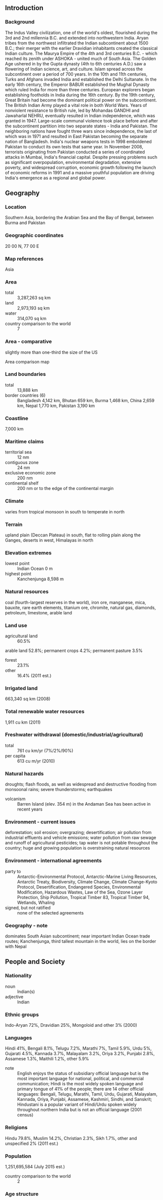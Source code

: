 ** Introduction
*** Background
The Indus Valley civilization, one of the world's oldest, flourished during the 3rd and 2nd millennia B.C. and extended into northwestern India. Aryan tribes from the northwest infiltrated the Indian subcontinent about 1500 B.C.; their merger with the earlier Dravidian inhabitants created the classical Indian culture. The Maurya Empire of the 4th and 3rd centuries B.C. - which reached its zenith under ASHOKA - united much of South Asia. The Golden Age ushered in by the Gupta dynasty (4th to 6th centuries A.D.) saw a flowering of Indian science, art, and culture. Islam spread across the subcontinent over a period of 700 years. In the 10th and 11th centuries, Turks and Afghans invaded India and established the Delhi Sultanate. In the early 16th century, the Emperor BABUR established the Mughal Dynasty which ruled India for more than three centuries. European explorers began establishing footholds in India during the 16th century. By the 19th century, Great Britain had become the dominant political power on the subcontinent. The British Indian Army played a vital role in both World Wars. Years of nonviolent resistance to British rule, led by Mohandas GANDHI and Jawaharlal NEHRU, eventually resulted in Indian independence, which was granted in 1947. Large-scale communal violence took place before and after the subcontinent partition into two separate states - India and Pakistan. The neighboring nations have fought three wars since independence, the last of which was in 1971 and resulted in East Pakistan becoming the separate nation of Bangladesh. India's nuclear weapons tests in 1998 emboldened Pakistan to conduct its own tests that same year. In November 2008, terrorists originating from Pakistan conducted a series of coordinated attacks in Mumbai, India's financial capital. Despite pressing problems such as significant overpopulation, environmental degradation, extensive poverty, and widespread corruption, economic growth following the launch of economic reforms in 1991 and a massive youthful population are driving India's emergence as a regional and global power.
** Geography
*** Location
Southern Asia, bordering the Arabian Sea and the Bay of Bengal, between Burma and Pakistan
*** Geographic coordinates
20 00 N, 77 00 E
*** Map references
Asia
*** Area
- total :: 3,287,263 sq km
- land :: 2,973,193 sq km
- water :: 314,070 sq km
- country comparison to the world :: 7
*** Area - comparative
slightly more than one-third the size of the US
- Area comparison map ::  
*** Land boundaries
- total :: 13,888 km
- border countries (6) :: Bangladesh 4,142 km, Bhutan 659 km, Burma 1,468 km, China 2,659 km, Nepal 1,770 km, Pakistan 3,190 km
*** Coastline
7,000 km
*** Maritime claims
- territorial sea :: 12 nm
- contiguous zone :: 24 nm
- exclusive economic zone :: 200 nm
- continental shelf :: 200 nm or to the edge of the continental margin
*** Climate
varies from tropical monsoon in south to temperate in north
*** Terrain
upland plain (Deccan Plateau) in south, flat to rolling plain along the Ganges, deserts in west, Himalayas in north
*** Elevation extremes
- lowest point :: Indian Ocean 0 m
- highest point :: Kanchenjunga 8,598 m
*** Natural resources
coal (fourth-largest reserves in the world), iron ore, manganese, mica, bauxite, rare earth elements, titanium ore, chromite, natural gas, diamonds, petroleum, limestone, arable land
*** Land use
- agricultural land :: 60.5%
arable land 52.8%; permanent crops 4.2%; permanent pasture 3.5%
- forest :: 23.1%
- other :: 16.4% (2011 est.)
*** Irrigated land
663,340 sq km (2008)
*** Total renewable water resources
1,911 cu km (2011)
*** Freshwater withdrawal (domestic/industrial/agricultural)
- total :: 761  cu km/yr (7%/2%/90%)
- per capita :: 613  cu m/yr (2010)
*** Natural hazards
droughts; flash floods, as well as widespread and destructive flooding from monsoonal rains; severe thunderstorms; earthquakes
- volcanism :: Barren Island (elev. 354 m) in the Andaman Sea has been active in recent years
*** Environment - current issues
deforestation; soil erosion; overgrazing; desertification; air pollution from industrial effluents and vehicle emissions; water pollution from raw sewage and runoff of agricultural pesticides; tap water is not potable throughout the country; huge and growing population is overstraining natural resources
*** Environment - international agreements
- party to :: Antarctic-Environmental Protocol, Antarctic-Marine Living Resources, Antarctic Treaty, Biodiversity, Climate Change, Climate Change-Kyoto Protocol, Desertification, Endangered Species, Environmental Modification, Hazardous Wastes, Law of the Sea, Ozone Layer Protection, Ship Pollution, Tropical Timber 83, Tropical Timber 94, Wetlands, Whaling
- signed, but not ratified :: none of the selected agreements
*** Geography - note
dominates South Asian subcontinent; near important Indian Ocean trade routes; Kanchenjunga, third tallest mountain in the world, lies on the border with Nepal
** People and Society
*** Nationality
- noun :: Indian(s)
- adjective :: Indian
*** Ethnic groups
Indo-Aryan 72%, Dravidian 25%, Mongoloid and other 3% (2000)
*** Languages
Hindi 41%, Bengali 8.1%, Telugu 7.2%, Marathi 7%, Tamil 5.9%, Urdu 5%, Gujarati 4.5%, Kannada 3.7%, Malayalam 3.2%, Oriya 3.2%, Punjabi 2.8%, Assamese 1.3%, Maithili 1.2%, other 5.9%
- note :: English enjoys the status of subsidiary official language but is the most important language for national, political, and commercial communication; Hindi is the most widely spoken language and primary tongue of 41% of the people; there are 14 other official languages: Bengali, Telugu, Marathi, Tamil, Urdu, Gujarati, Malayalam, Kannada, Oriya, Punjabi, Assamese, Kashmiri, Sindhi, and Sanskrit; Hindustani is a popular variant of Hindi/Urdu spoken widely throughout northern India but is not an official language (2001 census)
*** Religions
Hindu 79.8%, Muslim 14.2%, Christian 2.3%, Sikh 1.7%, other and unspecified 2% (2011 est.)
*** Population
1,251,695,584 (July 2015 est.)
- country comparison to the world :: 2
*** Age structure
- 0-14 years :: 28.09% (male 186,735,337/female 164,835,868)
- 15-24 years :: 18.06% (male 119,933,717/female 106,153,113)
- 25-54 years :: 40.74% (male 262,700,370/female 247,237,448)
- 55-64 years :: 7.16% (male 44,993,382/female 44,620,337)
- 65 years and over :: 5.95% (male 35,313,609/female 39,172,403) (2015 est.)
- population pyramid ::  
*** Dependency ratios
- total dependency ratio :: 52.4%
- youth dependency ratio :: 43.9%
- elderly dependency ratio :: 8.6%
- potential support ratio :: 11.7% (2015 est.)
*** Median age
- total :: 27.3 years
- male :: 26.7 years
- female :: 28 years (2015 est.)
*** Population growth rate
1.22% (2015 est.)
- country comparison to the world :: 98
*** Birth rate
19.55 births/1,000 population (2015 est.)
- country comparison to the world :: 87
*** Death rate
7.32 deaths/1,000 population (2015 est.)
- country comparison to the world :: 118
*** Net migration rate
-0.04 migrant(s)/1,000 population (2015 est.)
- country comparison to the world :: 112
*** Urbanization
- urban population :: 32.7% of total population (2015)
- rate of urbanization :: 2.38% annual rate of change (2010-15 est.)
*** Major urban areas - population
NEW DELHI (capital) 25.703 million; Mumbai 21.043 million; Kolkata 11.766 million; Bangalore 10.087 million; Chennai 9.62 million; Hyderabad 8.944 million (2015)
*** Sex ratio
- at birth :: 1.12 male(s)/female
- 0-14 years :: 1.13 male(s)/female
- 15-24 years :: 1.13 male(s)/female
- 25-54 years :: 1.06 male(s)/female
- 55-64 years :: 1.01 male(s)/female
- 65 years and over :: 0.9 male(s)/female
- total population :: 1.08 male(s)/female (2015 est.)
*** Infant mortality rate
- total :: 41.81 deaths/1,000 live births
- male :: 40.56 deaths/1,000 live births
- female :: 43.22 deaths/1,000 live births (2015 est.)
- country comparison to the world :: 50
*** Life expectancy at birth
- total population :: 68.13 years
- male :: 66.97 years
- female :: 69.42 years (2015 est.)
- country comparison to the world :: 163
*** Total fertility rate
2.48 children born/woman (2015 est.)
- country comparison to the world :: 78
*** Contraceptive prevalence rate
54.8% (2007/08)
*** Health expenditures
4% of GDP (2013)
- country comparison to the world :: 159
*** Physicians density
0.7 physicians/1,000 population (2012)
*** Hospital bed density
0.7 beds/1,000 population (2011)
*** Drinking water source
- 97.1improved :: 
urban: 97.1% of population
rural: 92.6% of population
total: 94.1% of population
- unimproved :: 
urban: 2.9% of population
rural: 7.4% of population
total: 5.9% of population (2015 est.)
*** Sanitation facility access
- improved :: 
urban: 62.6% of population
rural: 28.5% of population
total: 39.6% of population
- unimproved :: 
urban: 37.4% of population
rural: 71.5% of population
total: 60.4% of population (2015 est.)
*** HIV/AIDS - adult prevalence rate
0.26% (2013 est.)
- country comparison to the world :: 90
*** HIV/AIDS - people living with HIV/AIDS
2,079,700 (2013 est.)
- country comparison to the world :: 3
*** HIV/AIDS - deaths
127,200 (2013 est.)
- country comparison to the world :: 3
*** Major infectious diseases
- degree of risk :: very high
- food or waterborne diseases :: bacterial diarrhea, hepatitis A and E, and typhoid fever
- vectorborne diseases :: dengue fever, Japanese encephalitis, and malaria
- water contact disease :: leptospirosis
- animal contact disease :: rabies
- note :: highly pathogenic H5N1 avian influenza has been identified in this country; it poses a negligible risk with extremely rare cases possible among US citizens who have close contact with birds (2013)
*** Obesity - adult prevalence rate
4.7% (2014)
- country comparison to the world :: 184
*** Children under the age of 5 years underweight
43.5% (2006)
- country comparison to the world :: 2
*** Education expenditures
3.8% of GDP (2012)
- country comparison to the world :: 134
*** Literacy
- definition :: age 15 and over can read and write
- total population :: 71.2%
- male :: 81.3%
- female :: 60.6% (2015 est.)
*** School life expectancy (primary to tertiary education)
- total :: 12 years
- male :: 12 years
- female :: 11 years (2011)
*** Child labor - children ages 5-14
- total number :: 26,965,074
- percentage :: 12% (2006 est.)
*** Unemployment, youth ages 15-24
- total :: 10.7%
- male :: 10.4%
- female :: 11.6% (2012 est.)
- country comparison to the world :: 97
** Government
*** Country name
- conventional long form :: Republic of India
- conventional short form :: India
- local long form :: Republic of India/Bharatiya Ganarajya
- local short form :: India/Bharat
*** Government type
federal republic
*** Capital
- name :: New Delhi
- geographic coordinates :: 28 36 N, 77 12 E
- time difference :: UTC+5.5 (10.5 hours ahead of Washington, DC, during Standard Time)
*** Administrative divisions
29 states and 7 union territories*; Andaman and Nicobar Islands*, Andhra Pradesh, Arunachal Pradesh, Assam, Bihar, Chandigarh*, Chhattisgarh, Dadra and Nagar Haveli*, Daman and Diu*, Delhi*, Goa, Gujarat, Haryana, Himachal Pradesh, Jammu and Kashmir, Jharkhand, Karnataka, Kerala, Lakshadweep*, Madhya Pradesh, Maharashtra, Manipur, Meghalaya, Mizoram, Nagaland, Odisha, Puducherry*, Punjab, Rajasthan, Sikkim, Tamil Nadu, Telangana, Tripura, Uttar Pradesh, Uttarakhand, West Bengal
- note :: although its status is that of a union territory, the official name of Delhi is National Capital Territory of Delhi
*** Independence
15 August 1947 (from the UK)
*** National holiday
Republic Day, 26 January (1950)
*** Constitution
previous 1935 (preindependence); latest draft completed 4 November 1949, adopted 26 November 1949, effective 26 January 1950; amended many times, last in 2013 (2013)
*** Legal system
common law system based on the English model; separate personal law codes apply to Muslims, Christians, and Hindus; judicial review of legislative acts
*** International law organization participation
accepts compulsory ICJ jurisdiction with reservations; non-party state to the ICCt
*** Citizenship
- birthright citizenship :: 
- dual citizenship recognized :: no
- residency requirement for naturalization :: 
*** Suffrage
18 years of age; universal
*** Executive branch
- chief of state :: President Pranab MUKHERJEE (since 22 July 2012); Vice President Mohammad Hamid ANSARI (since 11 August 2007)
- head of government :: Prime Minister Narendra MODI (since 26 May 2014)
- cabinet :: Union Council of Ministers recommended by the prime minister, appointed by the president
- elections/appointments :: president indirectly elected by an electoral college consisting of elected members of both houses of Parliament and state legislatures for a 5-year term (no term limits); election last held on 19 July 2012 (next to be held in July 2017); vice president indirectly elected by an electoral college consisting of elected members of both houses of Parliament and state legislatures for a 5-year term (no term limits); election last held on 7 August 2012 (next to be held in August 2017); following legislative elections, the prime minister is elected by parliamentary members of the majority party
- election results :: Pranab MUKHERJEE elected president; percent of vote - Pranab MUKHERJEE (INC prior to election) 69.31%, Purno SANGMA (independent) 30.69%;  Mohammad Hamid ANSARI reelected vice president; electoral college vote -  Mohammad Hamid ANSARI 490, Jaswant SINGH 238
*** Legislative branch
- description :: bicameral Parliament or Sansad consists of the Council of States or Rajya Sabha (245 seats; 233 members indirectly elected by state and territorial assemblies by proportional representation vote, and 12 members appointed by the president; members serve 6-year terms) and the People's Assembly or Lok Sabha (545 seats; 543 members directly elected in single-seat constituencies by simple majority vote and 2 appointed by the president; members serve 5-year terms)
- elections :: People's Assembly - last held April-May 2014 in 10 phases; (next must be held by May 2019)
- election results :: People's Assembly - percent of vote by party - NA, ; seats by party - BJP 281, INC 44, AIADMK 37, AITC 34, BJD 20, SS 18, TDP 16, TRS 11, CPI(M) 9, YSRC 9, LJP 6, NCP 6, SP 5, AAP 4, RJD 4, SAD 4, independents 3, other 31; note - the number of BJP seats is one short of the total because the party appointed the House Speaker whose position is officially considered neutral and reserved for tie-breaking votes
*** Judicial branch
- highest court(s) :: Supreme Court (the chief justice and 25 associate justices); note - parliament approved an additional 5 judges in 2008
- judge selection and term of office :: justices appointed by the president to serve until age 65
- subordinate courts :: High Courts; District Courts; Labour Court
- note :: in mid-2011, India’s Cabinet approved the "National Mission for Justice Delivery and Legal Reform" to eliminate judicial corruption and reduce the backlog of cases; as of mid-July 2015, the Indian Government was considering the introduction of pre-trial hearing as a method for reducing the backlog
*** Political parties and leaders
Aam Aadmi Party or AAP [Arvind KEJRIWAL]
All India Anna Dravida Munnetra Kazhagam or AIADMK [J. JAYALALITHAA]
All India Trinamool Congress or AITC [Mamata BANERJEE]
Bahujan Samaj Party or BSP [MAYAWATI]
Bharatiya Janata Party or BJP [Amit SHAH]
Biju Janata Dal or BJD [Naveen PATNAIK]
Communist Party of India or CPI [Suravaram Sudhakar REDDY, Secretary-General]
Communist Party of India-Marxist or CPI(M) [Prakash KARAT]
Dravida Munnetra Kazhagam or DMK [M.KARUNANIDHI]
Indian National Congress or INC [Sonia GANDHI]
Janata Dal (United) or JD(U) [Sharad YADAV]
Lok Janshakti Party (LJP) [Ram Vilas PASWAN]
Nationalist Congress Party or NCP [Sharad PAWAR]
Rashtriya Janata Dal or RJD [Lalu Prasad YADAV]
Rashtriya Lok Dal or RLD [Ajit SINGH]
Samajwadi Party or SP [Mulayam Singh YADAV]
Shiromani Akali Dal or SAD [Parkash Singh BADAL]
Shiv Sena or SS [Uddhav THACKERAY]
Telegana Rashtra Samithi (TRS) [K. Chandrashekar RAO]
Telugu Desam Party or TDP [Chandrababu NAIDU]
YSR Congress(YSRC) [Jaganmohan REDDY]
- note :: India has dozens of national and regional political parties
*** Political pressure groups and leaders
All Parties Hurriyat Conference in the Kashmir Valley (separatist group)
Bajrang Dal (religious organization)
India Against Corruption [Anna HAZARE]
Jamiat Ulema-e Hind [Mahmood MADANI] (religious organization)
Rashtriya Swayamsevak Sangh [Mohan BHAGWAT] (nationalist organization)
Vishwa Hindu Parishad [Ashok SINGHAL] (religious organization)
- other :: hundreds of social reform, anti-corruption, and environmental groups at state and local level; numerous religious or militant/chauvinistic organizations; various separatist groups seeking greater communal and/or regional autonomy
*** International organization participation
ADB, AfDB (nonregional member), Arctic Council (observer), ARF, ASEAN (dialogue partner), BIMSTEC, BIS, BRICS, C, CD, CERN (observer), CICA, CP, EAS, FAO, FATF, G-15, G-20, G-24, G-5, G-77, IAEA, IBRD, ICAO, ICC (national committees), ICRM, IDA, IFAD, IFC, IFRCS, IHO, ILO, IMF, IMO, IMSO, Interpol, IOC, IOM, IPU, ISO, ITSO, ITU, ITUC (NGOs), LAS (observer), MIGA, MINURSO, MONUSCO, NAM, OAS (observer), OECD, OPCW, Pacific Alliance (observer), PCA, PIF (partner), SAARC, SACEP, SCO (observer), UN, UNCTAD, UNDOF, UNESCO, UNHCR, UNIDO, UNIFIL, UNISFA, UNITAR, UNMISS, UNOCI, UNWTO, UPU, WCO, WFTU (NGOs), WHO, WIPO, WMO, WTO
*** Diplomatic representation in the US
- chief of mission :: Ambassador Arun Kumar SINGH (since 18 May 2015)
- chancery :: 2107 Massachusetts Avenue NW, Washington, DC 20008; note - Consular Wing located at 2536 Massachusetts Avenue NW, Washington, DC 20008; telephone: [1](202) 939-7000
- telephone :: [1] (202) 939-7000
- FAX :: [1] (202) 265-4351
- consulate(s) general :: Atlanta, Chicago, Houston, New York, San Francisco
*** Diplomatic representation from the US
- chief of mission :: Ambassador Richard Rahul VERMA (since 16 January 2015)
- embassy :: Shantipath, Chanakyapuri, New Delhi 110021
- mailing address :: use embassy street address
- telephone :: [91] (11) 2419-8000
- FAX :: [91] (11) 2419-0017
- consulate(s) general :: Chennai (Madras), Hyderabad, Kolkata (Calcutta), Mumbai (Bombay)
*** Flag description
three equal horizontal bands of saffron (subdued orange) (top), white, and green, with a blue chakra (24-spoked wheel) centered in the white band; saffron represents courage, sacrifice, and the spirit of renunciation; white signifies purity and truth; green stands for faith and fertility; the blue chakra symbolizes the wheel of life in movement and death in stagnation
- note :: similar to the flag of Niger, which has a small orange disk centered in the white band
*** National symbol(s)
the Lion Capital of Ashoka, which depicts four Asiatic lions standing back to back mounted on a circular abacus, is the official emblem; Bengal tiger; lotus flower; national colors: saffron, white, green
*** National anthem
- name :: "Jana-Gana-Mana" (Thou Art the Ruler of the Minds of All People)
- lyrics/music :: Rabindranath TAGORE
- note :: adopted 1950; Rabindranath TAGORE, a Nobel laureate, also wrote Bangladesh's national anthem

** Economy
*** Economy - overview
India is developing into an open-market economy, yet traces of its past autarkic policies remain. Economic liberalization measures, including industrial deregulation, privatization of state-owned enterprises, and reduced controls on foreign trade and investment, began in the early 1990s and served to accelerate the country's growth, which averaged under 7% per year from 1997 to 2011. India's diverse economy encompasses traditional village farming, modern agriculture, handicrafts, a wide range of modern industries, and a multitude of services. Slightly less than half of the work force is in agriculture, but, services are the major source of economic growth, accounting for nearly two-thirds of India's output with less than one-third of its labor force. India has capitalized on its large educated English-speaking population to become a major exporter of information technology services, business outsourcing services, and software workers. India's economic growth began slowing in 2011 because of a decline in investment caused by high interest rates, rising inflation, and investor pessimism about the government's commitment to further economic reforms and about the global situation. The outlook for India's long-term growth is moderately positive due to a young population and corresponding low dependency ratio, healthy savings and investment rates, and increasing integration into the global economy. However, India has many challenges that it has yet to fully address, including poverty, corruption, violence and discrimination against women and girls, an inefficient power generation and distribution system, ineffective enforcement of intellectual property rights, decades-long civil litigation dockets, inadequate transport and agricultural infrastructure, limited non-agricultural employment opportunities, high spending and poorly-targeted subsidies, inadequate availability of quality basic and higher education, and accommodating rural-to-urban migration. Growth in 2014 fell to a decade low, as India's economic leaders struggled to improve the country's wide fiscal and current account deficits. Rising macroeconomic imbalances in India, and improving economic conditions in Western countries, led investors to shift capital away from India, prompting a sharp depreciation of the rupee. However, investors' perceptions of India improved in early 2014, due to a reduction of the current account deficit and expectations of post-election economic reform, resulting in a surge of inbound capital flows and stabilization of the rupee.
*** GDP (purchasing power parity)
$7.376 trillion (2014 est.)
$6.883 trillion (2013 est.)
$6.438 trillion (2012 est.)
- note :: data are in 2014 US dollars
- country comparison to the world :: 4
*** GDP (official exchange rate)
$2.05 trillion (2014 est.)
*** GDP - real growth rate
7.2% (2014 est.)
6.9% (2013 est.)
5.1% (2012 est.)
- country comparison to the world :: 43
*** GDP - per capita (PPP)
$5,900 (2014 est.)
$5,500 (2013 est.)
$5,100 (2012 est.)
- note :: data are in 2014 US dollars
- country comparison to the world :: 160
*** Gross national saving
30% of GDP (2014 est.)
30.8% of GDP (2013 est.)
31.5% of GDP (2012 est.)
- country comparison to the world :: 29
*** GDP - composition, by end use
- household consumption :: 57%
- government consumption :: 12%
- investment in fixed capital :: 27.4%
- investment in inventories :: 6.6%
- exports of goods and services :: 26.1%
- imports of goods and services :: -29.1%
 (2014 est.)
*** GDP - composition, by sector of origin
- agriculture :: 17.9%
- industry :: 24.2%
- services :: 57.9% (2014 est.)
*** Agriculture - products
rice, wheat, oilseed, cotton, jute, tea, sugarcane, lentils, onions, potatoes; dairy products, sheep, goats, poultry; fish
*** Industries
textiles, chemicals, food processing, steel, transportation equipment, cement, mining, petroleum, machinery, software, pharmaceuticals
*** Industrial production growth rate
3.8% (2014 est.)
- country comparison to the world :: 76
*** Labor force
502.2 million (2014 est.)
- country comparison to the world :: 2
*** Labor force - by occupation
- agriculture :: 49%
- industry :: 20%
- services :: 31% (2012 est.)
*** Unemployment rate
8.6% (2014 est.)
9.1% (2013 est.)
- country comparison to the world :: 97
*** Population below poverty line
29.8% (2010 est.)
*** Household income or consumption by percentage share
- lowest 10% :: 3.6%
- highest 10% :: 31.1% (2005)
*** Distribution of family income - Gini index
33.6 (2012)
37.8 (1997)
- country comparison to the world :: 79
*** Budget
- revenues :: $185.7 billion
- expenditures :: $288.8 billion (2014 est.)
*** Taxes and other revenues
9.1% of GDP (2014 est.)
- country comparison to the world :: 208
*** Budget surplus (+) or deficit (-)
-5% of GDP (2014 est.)
- country comparison to the world :: 167
*** Public debt
51.3% of GDP (2014 est.)
51.4% of GDP (2013 est.)
- note :: data cover central government debt, and exclude debt instruments issued (or owned) by government entities other than the treasury; the data include treasury debt held by foreign entities; the data exclude debt issued by subnational entities, as well as intra-governmental debt; intra-governmental debt consists of treasury borrowings from surpluses in the social funds, such as for retirement, medical care, and unemployment; debt instruments for the social funds are not sold at public auctions
- country comparison to the world :: 67
*** Fiscal year
1 April - 31 March
*** Inflation rate (consumer prices)
6% (2014 est.)
10% (2013 est.)
- country comparison to the world :: 179
*** Central bank discount rate
7.75% (31 December 2014)
7.75% (31 December 2013)
- note :: this is the Indian central bank's policy rate - the repurchase rate
- country comparison to the world :: 38
*** Commercial bank prime lending rate
10.3% (31 December 2014 est.)
10.33% (31 December 2013 est.)
- country comparison to the world :: 81
*** Stock of narrow money
$364 billion (31 December 2014 est.)
$308.9 billion (31 December 2013 est.)
- country comparison to the world :: 14
*** Stock of broad money
$1.664 trillion (31 December 2014 est.)
$1.419 trillion (31 December 2013 est.)
- country comparison to the world :: 11
*** Stock of domestic credit
$1.654 trillion (31 December 2014 est.)
$1.414 trillion (31 December 2013 est.)
- country comparison to the world :: 13
*** Market value of publicly traded shares
$1.263 trillion (31 December 2012 est.)
$1.015 trillion (31 December 2011)
$1.616 trillion (31 December 2010 est.)
- country comparison to the world :: 12
*** Current account balance
-$29.47 billion (2014 est.)
-$49.23 billion (2013 est.)
- country comparison to the world :: 188
*** Exports
$342.5 billion (2014 est.)
$319.7 billion (2013 est.)
- country comparison to the world :: 19
*** Exports - commodities
petroleum products, precious stones, vehicles, machinery, iron and steel, chemicals, pharmaceutical products, cereals, apparel
*** Exports - partners
US 13.4%, UAE 10.4%, Hong Kong 4.3%, China 4.2%, Saudi Arabia 4% (2014)
*** Imports
$508.1 billion (2014 est.)
$482.3 billion (2013 est.)
- country comparison to the world :: 10
*** Imports - commodities
crude oil, precious stones, machinery, chemicals, fertilizer, plastics, iron and steel
*** Imports - partners
China 12.7%, Saudi Arabia 7.1%, UAE 5.9%, US 4.6%, Switzerland 4.6% (2014)
*** Reserves of foreign exchange and gold
$309.2 billion (31 December 2014 est.)
$296.2 billion (31 December 2013 est.)
- country comparison to the world :: 11
*** Debt - external
$425.3 billion (31 December 2014 est.)
$386.7 billion (31 December 2013 est.)
- country comparison to the world :: 27
*** Stock of direct foreign investment - at home
$261.7 billion (31 December 2014 est.)
$226.7 billion (31 December 2013 est.)
- country comparison to the world :: 23
*** Stock of direct foreign investment - abroad
$129.8 billion (31 December 2014 est.)
$119.8 billion (31 December 2013 est.)
- country comparison to the world :: 28
*** Exchange rates
Indian rupees (INR) per US dollar -
60.3 (2014 est.)
58.598 (2013 est.)
53.44 (2012 est.)
46.671 (2011 est.)
45.726 (2010 est.)
** Energy
*** Electricity - production
974.9 billion kWh (2011 est.)
- country comparison to the world :: 5
*** Electricity - consumption
757.9 billion kWh (2011 est.)
- country comparison to the world :: 6
*** Electricity - exports
128 million kWh (2011 est.)
- country comparison to the world :: 81
*** Electricity - imports
5.61 billion kWh (2011 est.)
- country comparison to the world :: 39
*** Electricity - installed generating capacity
223.3 million kW (26 February 2014 est.)
- country comparison to the world :: 5
*** Electricity - from fossil fuels
68.7% of total installed capacity (26 February 2014 est.)
- country comparison to the world :: 115
*** Electricity - from nuclear fuels
2% of total installed capacity (26 February 2014 est.)
- country comparison to the world :: 27
*** Electricity - from hydroelectric plants
16.9% of total installed capacity (26 February 2014 est.)
- country comparison to the world :: 97
*** Electricity - from other renewable sources
12.4% of total installed capacity (26 February 2014 est.)
- country comparison to the world :: 27
*** Crude oil - production
759,300 bbl/day (2013 est.)
- country comparison to the world :: 25
*** Crude oil - exports
0 bbl/day (2013 est.)
- country comparison to the world :: 131
*** Crude oil - imports
3.812 million bbl/day (2013 est.)
- country comparison to the world :: 3
*** Crude oil - proved reserves
5.591 billion bbl (1 January 2014 est.)
- country comparison to the world :: 23
*** Refined petroleum products - production
4.433 million bbl/day (2013)
- country comparison to the world :: 5
*** Refined petroleum products - consumption
3.158 million bbl/day (2013 est.)
- country comparison to the world :: 6
*** Refined petroleum products - exports
1.38 million bbl/day (2013 est.)
- country comparison to the world :: 6
*** Refined petroleum products - imports
312,000 bbl/day (2013 est.)
- country comparison to the world :: 21
*** Natural gas - production
36 billion cu m (2013 est.)
- country comparison to the world :: 25
*** Natural gas - consumption
53.98 billion cu m (2013 est.)
- country comparison to the world :: 14
*** Natural gas - exports
0 cu m (2013)
- country comparison to the world :: 116
*** Natural gas - imports
17.98 billion cu m (2013 est.)
- country comparison to the world :: 18
*** Natural gas - proved reserves
1.427 trillion cu m (1 January 2014 est.)
- country comparison to the world :: 23
*** Carbon dioxide emissions from consumption of energy
1.831 billion Mt (2012 est.)
- country comparison to the world :: 4
** Communications
*** Telephones - fixed lines
- total subscriptions :: 27 million
- subscriptions per 100 inhabitants :: 2 (2014 est.)
- country comparison to the world :: 13
*** Telephones - mobile cellular
- total :: 944 million
- subscriptions per 100 inhabitants :: 76 (2014 est.)
- country comparison to the world :: 2
*** Telephone system
- general assessment :: supported by recent deregulation and liberalization of telecommunications laws and policies, India has emerged as one of the fastest-growing telecom markets in the world; total telephone subscribership base exceeded 900 million in 2011, an overall teledensity of roughly 75%, and subscribership is currently growing more than 20 million per month; urban teledensity now exceeds 100%, and rural teledensity is steadily growing
- domestic :: mobile cellular service introduced in 1994 and organized nationwide into four metropolitan areas and 19 telecom circles, each with multiple private service providers and one or more state-owned service providers; in recent years significant trunk capacity added in the form of fiber-optic cable and one of the world's largest domestic satellite systems, the Indian National Satellite system (INSAT), with 6 satellites supporting 33,000 very small aperture terminals (VSAT)
- international :: country code - 91; a number of major international submarine cable systems, including SEA-ME-WE-3 with landing sites at Cochin and Mumbai (Bombay), SEA-ME-WE-4 with a landing site at Chennai, Fiber-Optic Link Around the Globe (FLAG) with a landing site at Mumbai (Bombay), South Africa - Far East (SAFE) with a landing site at Cochin, the i2i cable network linking to Singapore with landing sites at Mumbai (Bombay) and Chennai (Madras), and Tata Indicom linking Singapore and Chennai (Madras), provide a significant increase in the bandwidth available for both voice and data traffic; satellite earth stations - 8 Intelsat (Indian Ocean) and 1 Inmarsat (Indian Ocean region); 9 gateway exchanges operating from Mumbai (Bombay), New Delhi, Kolkata (Calcutta), Chennai (Madras), Jalandhar, Kanpur, Gandhinagar, Hyderabad, and Ernakulam (2011)
*** Broadcast media
Doordarshan, India's public TV network, operates about 20 national, regional, and local services; a large and increasing number of privately owned TV stations are distributed by cable and satellite service providers; by 2011, more than 100 million homes had access to cable and satellite TV offering more than 700 TV channels; government controls AM radio with All India Radio operating domestic and external networks; news broadcasts via radio are limited to the All India Radio Network; since 2000, privately owned FM stations have been permitted and their numbers have increased rapidly (2007)
*** Radio broadcast stations
AM 149, FM 171, shortwave 54 (2009)
*** Television broadcast stations
1,400 (2009)
*** Internet country code
.in
*** Internet users
- total :: 237.3 million
- percent of population :: 19.2% (2014 est.)
- country comparison to the world :: 4
** Transportation
*** Airports
346 (2013)
- country comparison to the world :: 21
*** Airports - with paved runways
- total :: 253
- over 3,047 m :: 22
- 2,438 to 3,047 m :: 59
- 1,524 to 2,437 m :: 76
- 914 to 1,523 m :: 82
- under 914 m :: 14 (2013)
*** Airports - with unpaved runways
- total :: 93
- over 3,047 m :: 1
- 2,438 to 3,047 m :: 3
- 1,524 to 2,437 m :: 6
- 914 to 1,523 m :: 38
- under 914 m :: 
45 (2013)
*** Heliports
45 (2013)
*** Pipelines
condensate/gas 9 km; gas 13,581 km; liquid petroleum gas 2,054 km; oil 8,943 km; oil/gas/water 20 km; refined products 11,069 km (2013)
*** Railways
- total :: 68,525 km
- broad gauge :: 58,404 km 1.676-m gauge (23,654 electrified)
- narrow gauge :: 9,499 km 1.000-m gauge; 622 km 0.762-m gauge (2014)
- country comparison to the world :: 4
*** Roadways
- total :: 4,689,842 km
- note :: includes 79,116 km of national highways and expressways, 155,716 km of state highways, and 4,455,010 km of other roads (2013)
- country comparison to the world :: 2
*** Waterways
14,500 km (5,200 km on major rivers and 485 km on canals suitable for mechanized vessels) (2012)
- country comparison to the world :: 9
*** Merchant marine
- total :: 340
- by type :: bulk carrier 104, cargo 78, chemical tanker 22, container 14, liquefied gas 11, passenger 4, passenger/cargo 15, petroleum tanker 92
- foreign-owned :: 10 (China 1, Hong Kong 2, Jersey 2, Malaysia 1, UAE 4)
- registered in other countries :: 76 (Cyprus 4, Dominica 2, Liberia 8, Malta 3, Marshall Islands 10, Nigeria 1, Panama 24, Saint Kitts and Nevis 2, Singapore 21, unknown 1) (2010)
- country comparison to the world :: 29
*** Ports and terminals
- major seaport(s) :: Chennai, Jawaharal Nehru Port, Kandla, Kolkata (Calcutta), Mumbai (Bombay), Sikka, Vishakhapatnam
- container port(s) (TEUs) :: Chennai (1,558,343), Jawaharal Nehru Port (4,307,622)
- LNG terminal(s) (import) :: Dabhol, Dahej, Hazira
** Military
*** Military branches
Army, Navy (includes naval air arm), Air Force, Coast Guard (2011)
*** Military service age and obligation
16-18 years of age for voluntary military service (Army 17 1/2, Air Force 17, Navy 16 1/2); no conscription; women may join as officers, but for noncombat roles only (2012)
*** Manpower available for military service
- males age 16-49 :: 319,129,420
- females age 16-49 :: 296,071,637 (2010 est.)
*** Manpower fit for military service
- males age 16-49 :: 249,531,562
- females age 16-49 :: 240,039,958 (2010 est.)
*** Manpower reaching militarily significant age annually
- male :: 12,151,065
- female :: 10,745,891 (2010 est.)
*** Military expenditures
2.4% of GDP (2013)
2.5% of GDP (2012)
2.6% of GDP (2011)
2.7% of GDP (2010)
- country comparison to the world :: 31
** Transnational Issues
*** Disputes - international
since China and India launched a security and foreign policy dialogue in 2005, consolidated discussions related to the dispute over most of their rugged, militarized boundary, regional nuclear proliferation, Indian claims that China transferred missiles to Pakistan, and other matters continue; Kashmir remains the site of the world's largest and most militarized territorial dispute with portions under the de facto administration of China (Aksai Chin), India (Jammu and Kashmir), and Pakistan (Azad Kashmir and Northern Areas); India and Pakistan resumed bilateral dialogue in February 2011 after a two-year hiatus, have maintained the 2003 cease-fire in Kashmir, and continue to have disputes over water sharing of the Indus River and its tributaries; UN Military Observer Group in India and Pakistan has maintained a small group of peacekeepers since 1949; India does not recognize Pakistan's ceding historic Kashmir lands to China in 1964; to defuse tensions and prepare for discussions on a maritime boundary, India and Pakistan seek technical resolution of the disputed boundary in Sir Creek estuary at the mouth of the Rann of Kutch in the Arabian Sea; Pakistani maps continue to show its Junagadh claim in Indian Gujarat State; Prime Minister Singh's September 2011 visit to Bangladesh resulted in the signing of a Protocol to the 1974 Land Boundary Agreement between India and Bangladesh, which had called for the settlement of longstanding boundary disputes over undemarcated areas and the exchange of territorial enclaves, but which had never been implemented; Bangladesh referred its maritime boundary claims with Burma and India to the International Tribunal on the Law of the Sea; Joint Border Committee with Nepal continues to examine contested boundary sections, including the 400 sq km dispute over the source of the Kalapani River; India maintains a strict border regime to keep out Maoist insurgents and control illegal cross-border activities from Nepal
*** Refugees and internally displaced persons
- refugees (country of origin) :: 109,018 (Tibet/China); 65,057 (Sri Lanka); 14,301 (Burma); 10,395 (Afghanistan) (2014)
- IDPs :: at least 616,140 (armed conflict and intercommunal violence) (2015)
*** Illicit drugs
world's largest producer of licit opium for the pharmaceutical trade, but an undetermined quantity of opium is diverted to illicit international drug markets; transit point for illicit narcotics produced in neighboring countries and throughout Southwest Asia; illicit producer of methaqualone; vulnerable to narcotics money laundering through the hawala system; licit ketamine and precursor production